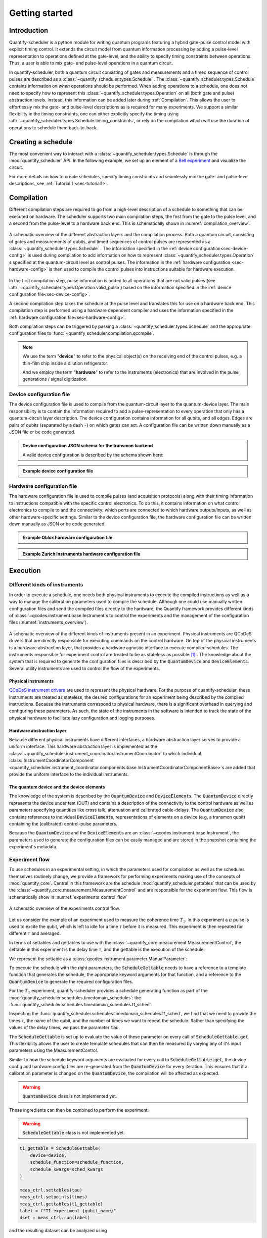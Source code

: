 .. _sec-user-guide:

Getting started
===============

.. jupyter-kernel::
  :id: Scheduler getting started

.. jupyter-execute::
    :hide-code:

    # Make output easier to read
    from rich import pretty
    pretty.install()


Introduction
------------
Quantify-scheduler is a python module for writing quantum programs featuring a hybrid gate-pulse control model with explicit timing control.
It extends the circuit model from quantum information processing by adding a pulse-level representation to operations defined at the gate-level, and the ability to specify timing constraints between operations.
Thus, a user is able to mix gate- and pulse-level operations in a quantum circuit.


In quantify-scheduler, both a quantum circuit consisting of gates and measurements and a timed sequence of control pulses are described as a :class:`~quantify_scheduler.types.Schedule` .
The :class:`~quantify_scheduler.types.Schedule` contains information on *when* operations should be performed.
When adding operations to a schedule, one does not need to specify how to represent this :class:`~quantify_scheduler.types.Operation` on all (both gate and pulse) abstraction levels.
Instead, this information can be added later during :ref:`Compilation`.
This allows the user to effortlessly mix the gate- and pulse-level descriptions as is required for many experiments.
We support a similar flexibility in the timing constraints, one can either explicitly specify the timing using :attr:`~quantify_scheduler.types.Schedule.timing_constraints`, or rely on the compilation which will use the duration of operations to schedule them back-to-back.


Creating a schedule
-------------------

The most convenient way to interact with a :class:`~quantify_scheduler.types.Schedule` is through the :mod:`quantify_scheduler` API.
In the following example, we set up an element of a `Bell experiment <https://en.wikipedia.org/wiki/Bell%27s_theorem>`_ and visualize the circuit.


.. jupyter-execute::
    :hide-output:

    # import the Schedule class and some basic operations.
    from quantify_scheduler import Schedule
    from quantify_scheduler.gate_library import Reset, Measure, CZ, Rxy, X90

    sched = Schedule("Bell experiment")

    sched.add(Reset("q0", "q1"))  # initialize the qubits
    sched.add(X90(qubit="q0"))
    # Here we use a timing constraint to explicitly schedule the second gate to start
    # simultaneously with the first gate.
    sched.add(X90(qubit="q1"), ref_pt="start", rel_time=0)
    sched.add(CZ(qC="q0", qT="q1"))
    sched.add(Rxy(theta=45.0, phi=0, qubit="q0") )  # pick an angle for maximal Bell violation
    sched.add(Measure("q0", "q1", acq_index=(0, 1)))  # denote where to store the data



.. jupyter-execute::

    # import the circuit visualizer
    from quantify_scheduler.visualization.circuit_diagram import circuit_diagram_matplotlib

    # visualize the circuit
    f, ax = circuit_diagram_matplotlib(sched)


For more details on how to create schedules, specify timing constraints and seamlessly mix the gate- and pulse-level descriptions, see :ref:`Tutorial 1 <sec-tutorial1>`.

.. _sec-compilation:

Compilation
-----------

Different compilation steps are required to go from a high-level description of a schedule to something that can be executed on hardware.
The scheduler supports two main compilation steps, the first from the gate to the pulse level, and a second from the pulse-level to a hardware back end.
This is schematically shown in :numref:`compilation_overview`.


.. figure:: /images/compilation_overview.svg
    :name: compilation_overview
    :align: center
    :width: 900px

    A schematic overview of the different abstraction layers and the compilation process.
    Both a quantum circuit, consisting of gates and measurements of qubits, and timed sequences of control pulses are represented as a :class:`~quantify_scheduler.types.Schedule` .
    The information specified in the :ref:`device configuration<sec-device-config>` is used during compilation to add information on how to represent :class:`~quantify_scheduler.types.Operation` s specified at the quantum-circuit level as control pulses.
    The information in the :ref:`hardware configuration <sec-hardware-config>` is then used to compile the control pulses into instructions suitable for hardware execution.


In the first compilation step, pulse information is added to all operations that are not valid pulses (see :attr:`~quantify_scheduler.types.Operation.valid_pulse`) based on the information specified in the :ref:`device configuration file<sec-device-config>`.

A second compilation step takes the schedule at the pulse level and translates this for use on a hardware back end.
This compilation step is performed using a hardware dependent compiler and uses the information specified in the :ref:`hardware configuration file<sec-hardware-config>`.

Both compilation steps can be triggered by passing a :class:`~quantify_scheduler.types.Schedule` and the appropriate configuration files to :func:`~quantify_scheduler.compilation.qcompile`.

.. note::

    We use the term "**device**" to refer to the physical object(s) on the receiving end of the control pulses, e.g. a thin-film chip inside a dilution refrigerator.

    And we employ the term "**hardware**" to refer to the instruments (electronics) that are involved in the pulse generations / signal digitization.



.. _sec-device-config:

Device configuration file
~~~~~~~~~~~~~~~~~~~~~~~~~

The device configuration file is used to compile from the quantum-circuit layer to the quantum-device layer.
The main responsibility is to contain the information required to add a pulse-representation to every operation that only has a quantum-circuit layer description.
The device configuration contains information for all qubits, and all edges.
Edges are pairs of qubits (separated by a dash :code:`-`) on which gates can act.
A configuration file can be written down manually as a JSON file or be code generated.


.. admonition:: Device configuration JSON schema for the transmon backend
    :class: dropdown

    A valid device configuration is described by the schema shown here:

    .. jsonschema:: ../quantify_scheduler/schemas/transmon_cfg.json



.. admonition:: Example device configuration file
    :class: dropdown

    .. jupyter-execute::
        :hide-code:

        from pathlib import Path
        import json
        import quantify_scheduler.schemas.examples as examples

        path = Path(examples.__file__).parent / "transmon_test_config.json"
        json_data = json.loads(path.read_text())
        json_data

.. _sec-hardware-config:

Hardware configuration file
~~~~~~~~~~~~~~~~~~~~~~~~~~~

The hardware configuration file is used to compile pulses (and acquisition protocols) along with their timing information to instructions compatible with the specific control electronics.
To do this, it contains information on what control electronics to compile to and the connectivity: which ports are connected to which hardware outputs/inputs, as well as other hardware-specific settings.
Similar to the device configuration file, the hardware configuration file can be written down manually as JSON or be code generated.


.. admonition:: Example Qblox hardware configuration file
    :class: dropdown

    .. jupyter-execute::
        :hide-code:

        from pathlib import Path
        import json
        import quantify_scheduler.schemas.examples as examples

        path = Path(examples.__file__).parent / "qblox_test_mapping.json"
        json_data = json.loads(path.read_text())
        json_data



.. admonition:: Example Zurich Instruments hardware configuration file
    :class: dropdown

    .. jupyter-execute::
        :hide-code:

        from pathlib import Path
        import json
        import quantify_scheduler.schemas.examples as examples

        path = Path(examples.__file__).parent / "zhinst_test_mapping.json"
        json_data = json.loads(path.read_text())
        json_data


Execution
---------

Different kinds of instruments
~~~~~~~~~~~~~~~~~~~~~~~~~~~~~~

In order to execute a schedule, one needs both physical instruments to execute the compiled instructions as well as a way to manage the calibration parameters used to compile the schedule.
Although one could use manually written configuration files and send the compiled files directly to the hardware, the Quantify framework provides different kinds of :class:`~qcodes.instrument.base.Instrument`\s to control the experiments and the management of the configuration files (:numref:`instruments_overview`).



.. figure:: /images/instruments_overview.svg
    :name: instruments_overview
    :align: center
    :width: 600px

    A schematic overview of the different kinds of instruments present in an experiment.
    Physical instruments are QCoDeS drivers that are directly responsible for executing commands on the control hardware.
    On top of the physical instruments is a hardware abstraction layer, that provides a hardware agnostic interface to execute compiled schedules.
    The instruments responsible for experiment control are treated to be as stateless as possible [#]_ .
    The knowledge about the system that is required to generate the configuration files is described by the :code:`QuantumDevice` and :code:`DeviceElement`\s.
    Several utility instruments are used to control the flow of the experiments.

Physical instruments
^^^^^^^^^^^^^^^^^^^^

`QCoDeS instrument drivers <https://qcodes.github.io/Qcodes/api/generated/qcodes.instrument_drivers.html>`_ are used to represent the physical hardware.
For the purpose of quantify-scheduler, these instruments are treated as stateless, the desired configurations for an experiment being described by the compiled instructions.
Because the instruments correspond to physical hardware, there is a significant overhead in querying and configuring these parameters.
As such, the state of the instruments in the software is intended to track the state of the physical hardware to facilitate lazy configuration and logging purposes.

Hardware abstraction layer
^^^^^^^^^^^^^^^^^^^^^^^^^^
Because different physical instruments have different interfaces, a hardware abstraction layer serves to provide a uniform interface.
This hardware abstraction layer is implemented as the :class:`~quantify_scheduler.instrument_coordinator.InstrumentCoordinator` to which individual :class:`InstrumentCoordinatorComponent <quantify_scheduler.instrument_coordinator.components.base.InstrumentCoordinatorComponentBase>`\s are added that provide the uniform interface to the individual instruments.


The quantum device and the device elements
^^^^^^^^^^^^^^^^^^^^^^^^^^^^^^^^^^^^^^^^^^

The knowledge of the system is described by the :code:`QuantumDevice` and :code:`DeviceElement`\s.
The :code:`QuantumDevice` directly represents the device under test (DUT) and contains a description of the connectivity to the control hardware as well as parameters specifying quantities like cross talk, attenuation and calibrated cable-delays.
The :code:`QuantumDevice` also contains references to individual :code:`DeviceElement`\s, representations of elements on a device (e.g, a transmon qubit) containing the (calibrated) control-pulse parameters.

Because the :code:`QuantumDevice` and the :code:`DeviceElement`\s are an :class:`~qcodes.instrument.base.Instrument`, the parameters used to generate the configuration files can be easily managed and are stored in the snapshot containing the experiment's metadata.

Experiment flow
~~~~~~~~~~~~~~~

To use schedules in an experimental setting, in which the parameters used for compilation as well as the schedules themselves routinely change, we provide a framework for performing experiments making use of the concepts of :mod:`quantify_core`.
Central in this framework are the schedule :mod:`quantify_scheduler.gettables` that can be used by the :class:`~quantify_core.measurement.MeasurementControl` and are responsible for the experiment flow.
This flow is schematically show in :numref:`experiments_control_flow`


.. figure:: /images/experiments_control_flow.svg
    :name: experiments_control_flow
    :align: center
    :width: 800px

    A schematic overview of the experiments control flow.


Let us consider the example of an experiment used to measure the coherence time :math:`T_1`.
In this experiment a :math:`\pi` pulse is used to excite the qubit, which is left to idle for a time :math:`\tau` before it is measured.
This experiment is then repeated for different :math:`\tau` and averaged.

In terms of settables and gettables to use with the :class:`~quantify_core.measurement.MeasurementControl`, the settable in this experiment is the delay time :math:`\tau`, and the gettable is the execution of the schedule.

We represent the settable as a :class:`qcodes.instrument.parameter.ManualParameter`:

.. jupyter-execute::

    from qcodes.instrument.parameter import ManualParameter

    tau = ManualParameter("tau", label=r"Delay time", initial_value=0, unit="s")


To execute the schedule with the right parameters, the :code:`ScheduleGettable` needs to have a reference to a template function that generates the schedule, the appropriate keyword arguments for that function, and a reference to the :code:`QuantumDevice` to generate the required configuration files.

For the :math:`T_1` experiment, quantify-scheduler provides a schedule generating function as part of the :mod:`quantify_scheduler.schedules.timedomain_schedules`: the :func:`quantify_scheduler.schedules.timedomain_schedules.t1_sched`.

.. jupyter-execute::

    from quantify_scheduler.schedules.timedomain_schedules import t1_sched
    schedule_function = t1_sched


Inspecting the :func:`quantify_scheduler.schedules.timedomain_schedules.t1_sched`, we find that we need to provide the times :math:`\tau`, the name of the qubit, and the number of times we want to repeat the schedule.
Rather than specifying the values of the delay times, we pass the parameter :code:`tau`.

.. jupyter-execute::

    qubit_name = "q0"
    sched_kwargs = {
        "times": tau,
        "qubit": qubit_name,
        "repetitions": 1024 # could also be a parameter
    }

The :code:`ScheduleGettable` is set up to evaluate the value of these parameter on every call of :code:`ScheduleGettable.get`.
This flexibility allows the user to create template schedules that can then be measured by varying any of it's input parameters using the MeasurementControl.

Similar to how the schedule keyword arguments are evaluated for every call to :code:`ScheduleGettable.get`, the device config and hardware config files are re-generated from the :code:`QuantumDevice` for every iteration.
This ensures that if a calibration parameter is changed on the :code:`QuantumDevice`, the compilation will be affected as expected.

.. warning::

    :code:`QuantumDevice` class is not implemented yet.

.. jupyter-execute::

    # device = QuantumDevice
    device = None # placeholder value

These ingredients can then be combined to perform the experiment:

.. warning::

    :code:`ScheduleGettable` class is not implemented yet.

.. code-block:: python

    t1_gettable = ScheduleGettable(
        device=device,
        schedule_function=schedule_function,
        schedule_kwargs=sched_kwargs
    )

    meas_ctrl.settables(tau)
    meas_ctrl.setpoints(times)
    meas_ctrl.gettables(t1_gettable)
    label = f"T1 experiment {qubit_name}"
    dset = meas_ctrl.run(label)


and the resulting dataset can be analyzed using

.. jupyter-execute::

    from quantify_core.analysis.t1_analysis import T1Analysis
    # analyzed_dset = T1Analysis(label=label).run()

.. tip::
    For a more technical overview of the concepts and terminology, we recommend to consult the section on :ref:`concepts and terminology <sec-concepts-terminology>`



.. rubric:: Footnotes

.. [#] Quantify-scheduler threats physical instruments as stateless in the sense that the compiled instructions contain all information that specify the executing of a schedule. However, for performance reasons, it is important to not reconfigure all parameters of all instruments whenever a new schedule is executed. The parameters (state) of the instruments are used to track the state of physical instruments to allow lazy configuration as well as ensuring metadata containing the current settings is stored correctly.


